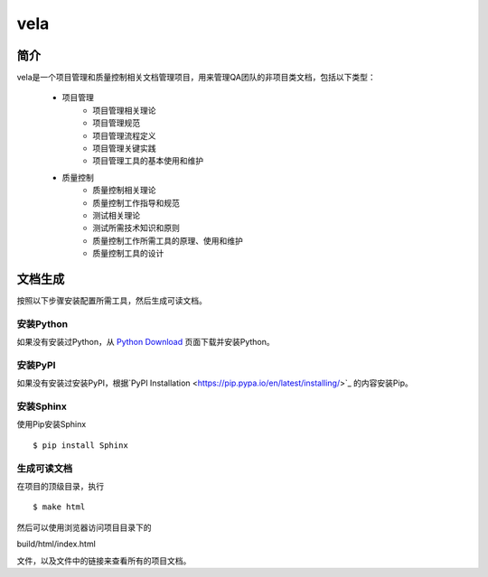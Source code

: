 ====
vela
====

简介
====

vela是一个项目管理和质量控制相关文档管理项目，用来管理QA团队的非项目类文档，包括以下类型：

    * 项目管理
        * 项目管理相关理论
        * 项目管理规范
        * 项目管理流程定义
        * 项目管理关键实践
        * 项目管理工具的基本使用和维护
    * 质量控制
        * 质量控制相关理论
        * 质量控制工作指导和规范
        * 测试相关理论
        * 测试所需技术知识和原则
        * 质量控制工作所需工具的原理、使用和维护
        * 质量控制工具的设计

文档生成
======

按照以下步骤安装配置所需工具，然后生成可读文档。

安装Python
---------

如果没有安装过Python，从 `Python Download <https://www.python.org/downloads/>`_ 页面下载并安装Python。

安装PyPI
------

如果没有安装过安装PyPI，根据`PyPI Installation <https://pip.pypa.io/en/latest/installing/>`_ 的内容安装Pip。

安装Sphinx
---------

使用Pip安装Sphinx ::

$ pip install Sphinx

生成可读文档
----------

在项目的顶级目录，执行 ::

$ make html

然后可以使用浏览器访问项目目录下的 ::

build/html/index.html

文件，以及文件中的链接来查看所有的项目文档。
